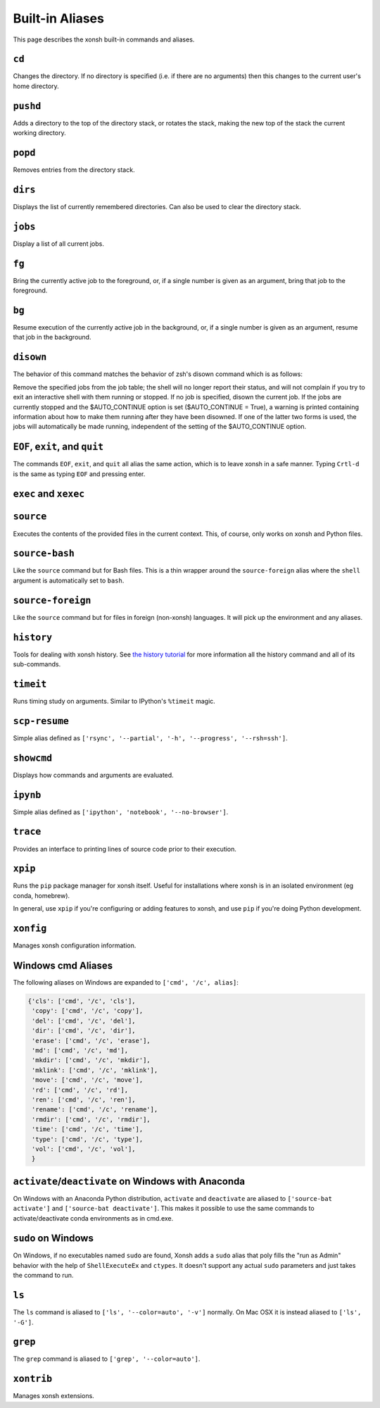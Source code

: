 .. _aliases:

********************
Built-in Aliases
********************
This page describes the xonsh built-in commands and aliases.

``cd``
===================
Changes the directory. If no directory is specified (i.e. if there are no arguments)
then this changes to the current user's home directory.


``pushd``
===================
Adds a directory to the top of the directory stack, or rotates the stack,
making the new top of the stack the current working directory.

.. command-help:: xonsh.dirstack.pushd


``popd``
===================
Removes entries from the directory stack.

.. command-help:: xonsh.dirstack.popd


``dirs``
===================
Displays the list of currently remembered directories.  Can also be used to clear the
directory stack.

.. command-help:: xonsh.dirstack.dirs


``jobs``
===================
Display a list of all current jobs.


``fg``
===================
Bring the currently active job to the foreground, or, if a single number is
given as an argument, bring that job to the foreground.


``bg``
====================
Resume execution of the currently active job in the background, or, if a
single number is given as an argument, resume that job in the background.


``disown``
==========
The behavior of this command matches the behavior of zsh's disown
command which is as follows:

Remove the specified jobs from the job table; the shell will no longer
report their status, and will not complain if you try to exit an
interactive shell with them running or stopped. If no job is specified,
disown the current job.
If the jobs are currently stopped and the $AUTO_CONTINUE option is set
($AUTO_CONTINUE = True), a warning is printed containing information about
how to make them running after they have been disowned. If one of the
latter two forms is used, the jobs will automatically be made running,
independent of the setting of the $AUTO_CONTINUE option.


``EOF``, ``exit``, and ``quit``
===================================
The commands ``EOF``, ``exit``, and ``quit`` all alias the same action, which is to
leave xonsh in a safe manner. Typing ``Crtl-d`` is the same as typing ``EOF`` and
pressing enter.


``exec`` and  ``xexec``
=========================

.. command-help:: xonsh.aliases.xexec


``source``
====================
Executes the contents of the provided files in the current context. This, of course,
only works on xonsh and Python files.


``source-bash``
====================
Like the ``source`` command but for Bash files. This is a thin wrapper around
the ``source-foreign`` alias where the ``shell`` argument is automatically set
to ``bash``.


``source-foreign``
====================
Like the ``source`` command but for files in foreign (non-xonsh) languages.
It will pick up the environment and any aliases.

.. command-help:: xonsh.aliases.source_foreign


``history``
====================
Tools for dealing with xonsh history. See `the history tutorial <tutorial_hist.html>`_
for more information all the history command and all of its sub-commands.

.. command-help:: xonsh.history.main.history_main


``timeit``
===============
Runs timing study on arguments. Similar to IPython's ``%timeit`` magic.


``scp-resume``
=================
Simple alias defined as ``['rsync', '--partial', '-h', '--progress', '--rsh=ssh']``.

``showcmd``
============
Displays how commands and arguments are evaluated.


``ipynb``
=================
Simple alias defined as ``['ipython', 'notebook', '--no-browser']``.


``trace``
=================
Provides an interface to printing lines of source code prior to their execution.

.. command-help:: xonsh.tracer.tracermain


``xpip``
=================
Runs the ``pip`` package manager for xonsh itself. Useful for installations where xonsh is in an
isolated environment (eg conda, homebrew).

In general, use ``xpip`` if you're configuring or adding features to xonsh, and use ``pip`` if
you're doing Python development.


``xonfig``
=================
Manages xonsh configuration information.

.. command-help:: xonsh.xonfig.xonfig_main


Windows cmd Aliases
=======================
The following aliases on Windows are expanded to ``['cmd', '/c', alias]``:

.. code-block:: python

    {'cls': ['cmd', '/c', 'cls'],
     'copy': ['cmd', '/c', 'copy'],
     'del': ['cmd', '/c', 'del'],
     'dir': ['cmd', '/c', 'dir'],
     'erase': ['cmd', '/c', 'erase'],
     'md': ['cmd', '/c', 'md'],
     'mkdir': ['cmd', '/c', 'mkdir'],
     'mklink': ['cmd', '/c', 'mklink'],
     'move': ['cmd', '/c', 'move'],
     'rd': ['cmd', '/c', 'rd'],
     'ren': ['cmd', '/c', 'ren'],
     'rename': ['cmd', '/c', 'rename'],
     'rmdir': ['cmd', '/c', 'rmdir'],
     'time': ['cmd', '/c', 'time'],
     'type': ['cmd', '/c', 'type'],
     'vol': ['cmd', '/c', 'vol'],
     }



``activate``/``deactivate`` on Windows with Anaconda
=========================================================
On Windows with an Anaconda Python distribution, ``activate`` and
``deactivate`` are aliased to ``['source-bat activate']`` and ``['source-bat deactivate']``.
This makes it possible to use the same commands to activate/deactivate conda environments as
in cmd.exe.


``sudo`` on Windows
====================
On Windows, if no executables named ``sudo`` are found, Xonsh adds a ``sudo`` alias
that poly fills the "run as Admin" behavior with the help of ``ShellExecuteEx`` and
``ctypes``. It doesn't support any actual ``sudo`` parameters and just takes the
command to run.


``ls``
====================
The ``ls`` command is aliased to ``['ls', '--color=auto', '-v']`` normally.  On Mac OSX
it is instead aliased to ``['ls', '-G']``.


``grep``
====================
The ``grep`` command is aliased to ``['grep', '--color=auto']``.


``xontrib``
==============
Manages xonsh extensions.
